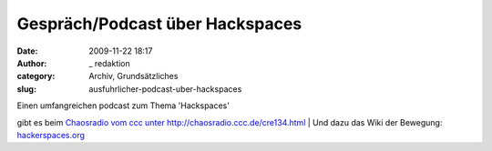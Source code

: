 Gespräch/Podcast über Hackspaces
################################
:date: 2009-11-22 18:17
:author: _ redaktion
:category: Archiv, Grundsätzliches
:slug: ausfuhrlicher-podcast-uber-hackspaces

| |text-x-readme|\ Einen umfangreichen podcast zum Thema 'Hackspaces'
gibt es beim `Chaosradio vom ccc unter
http://chaosradio.ccc.de/cre134.html <http://chaosradio.ccc.de/cre134.html>`__
|  Und dazu das Wiki der Bewegung:
`hackerspaces.org <http://hackerspaces.org/wiki/>`__

.. |text-x-readme| image:: http://hs07.eu/wp-content/uploads/2009/11/text-x-readme.png
